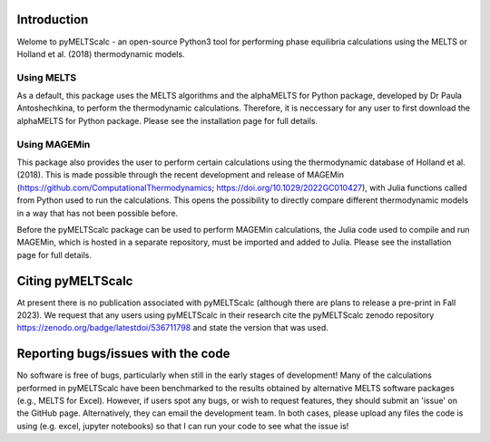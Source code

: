 ==============================
Introduction
==============================

Welome to pyMELTScalc - an open-source Python3 tool for performing phase equilibria calculations using the MELTS or Holland et al. (2018) thermodynamic models.

Using MELTS
===========

As a default, this package uses the MELTS algorithms and the alphaMELTS for Python package, developed by Dr Paula Antoshechkina, 
to perform the thermodynamic calculations. Therefore, it is neccessary for any user to first download the alphaMELTS for Python package. 
Please see the installation page for full details.

Using MAGEMin
============

This package also provides the user to perform certain calculations using the thermodynamic database of Holland et al. (2018). This is made possible through 
the recent development and release of MAGEMin (https://github.com/ComputationalThermodynamics; https://doi.org/10.1029/2022GC010427), with 
Julia functions called from Python used to run the calculations. This opens the possibility to directly compare different thermodynamic models in a way that has not been possible before.

Before the pyMELTScalc package can be used to perform MAGEMin calculations, the Julia code used to compile and run MAGEMin, which is hosted in a separate 
repository, must be imported and added to Julia. Please see the installation page for full details.


=======================
Citing pyMELTScalc
=======================

At present there is no publication associated with pyMELTScalc (although there are plans to release a pre-print in Fall 2023).
We request that any users using pyMELTScalc in their research cite the pyMELTScalc zenodo repository https://zenodo.org/badge/latestdoi/536711798 and state the 
version that was used.

==============================
Reporting bugs/issues with the code
==============================
No software is free of bugs, particularly when still in the early stages of development! Many of the calculations performed in pyMELTScalc have been benchmarked to the results obtained by alternative MELTS software packages (e.g., MELTS for Excel). However, if users spot any bugs, or wish to request features, they should submit an 'issue' on the GitHub page. Alternatively, they can email the development team. In both cases, please upload any files the code is using (e.g. excel, jupyter notebooks) so that I can run your code to see what the issue is!





